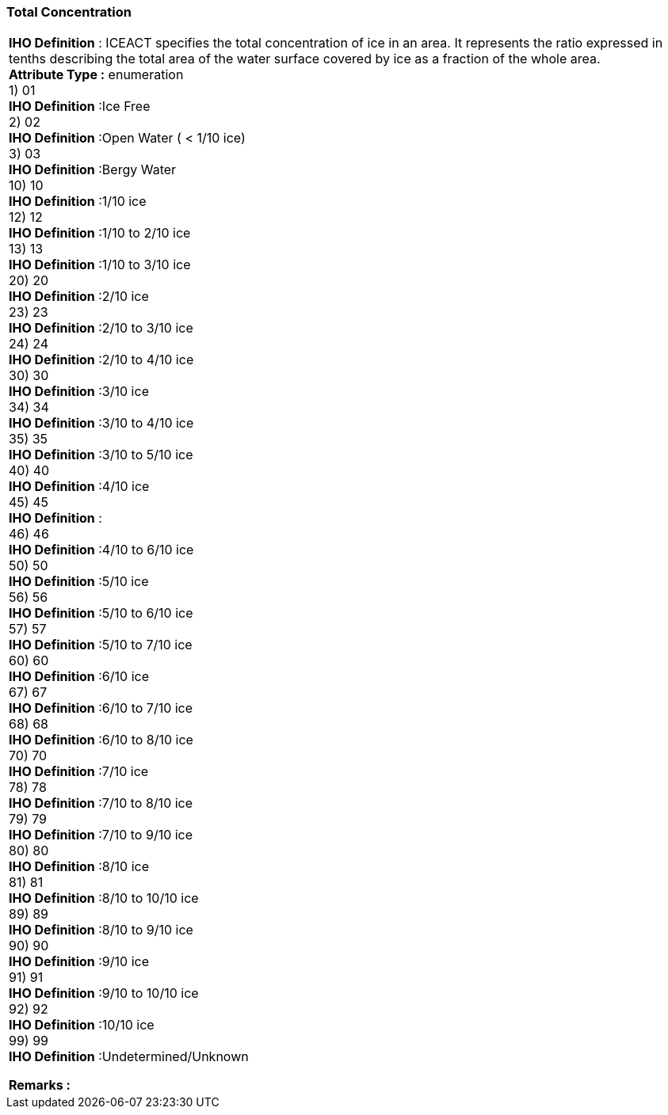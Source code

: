 [[sec-totalConcentration]]
=== Total Concentration
[cols="a",options="headers"]
|===
a|[underline]#**IHO Definition** :# ICEACT specifies the total concentration of ice in an area.  It represents the ratio expressed in tenths describing the total area of the water surface covered by ice as a fraction of the whole area. + 
[underline]#** Attribute Type :**# enumeration + 
1) 01 + 
[underline]#**IHO Definition**# :Ice Free + 
2) 02 + 
[underline]#**IHO Definition**# :Open Water ( < 1/10 ice) + 
3) 03 + 
[underline]#**IHO Definition**# :Bergy Water + 
10) 10 + 
[underline]#**IHO Definition**# :1/10 ice + 
12) 12 + 
[underline]#**IHO Definition**# :1/10 to 2/10 ice + 
13) 13 + 
[underline]#**IHO Definition**# :1/10 to 3/10 ice + 
20) 20 + 
[underline]#**IHO Definition**# :2/10 ice + 
23) 23 + 
[underline]#**IHO Definition**# :2/10 to 3/10 ice + 
24) 24 + 
[underline]#**IHO Definition**# :2/10 to 4/10 ice + 
30) 30 + 
[underline]#**IHO Definition**# :3/10 ice + 
34) 34 + 
[underline]#**IHO Definition**# :3/10 to 4/10 ice + 
35) 35 + 
[underline]#**IHO Definition**# :3/10 to 5/10 ice + 
40) 40 + 
[underline]#**IHO Definition**# :4/10 ice + 
45) 45 + 
[underline]#**IHO Definition**# : + 
46) 46 + 
[underline]#**IHO Definition**# :4/10 to 6/10 ice + 
50) 50 + 
[underline]#**IHO Definition**# :5/10 ice + 
56) 56 + 
[underline]#**IHO Definition**# :5/10 to 6/10 ice + 
57) 57 + 
[underline]#**IHO Definition**# :5/10 to 7/10 ice + 
60) 60 + 
[underline]#**IHO Definition**# :6/10 ice + 
67) 67 + 
[underline]#**IHO Definition**# :6/10 to 7/10 ice + 
68) 68 + 
[underline]#**IHO Definition**# :6/10 to 8/10 ice + 
70) 70 + 
[underline]#**IHO Definition**# :7/10 ice + 
78) 78 + 
[underline]#**IHO Definition**# :7/10 to 8/10 ice + 
79) 79 + 
[underline]#**IHO Definition**# :7/10 to 9/10 ice + 
80) 80 + 
[underline]#**IHO Definition**# :8/10 ice + 
81) 81 + 
[underline]#**IHO Definition**# :8/10 to 10/10 ice + 
89) 89 + 
[underline]#**IHO Definition**# :8/10 to 9/10 ice + 
90) 90 + 
[underline]#**IHO Definition**# :9/10 ice + 
91) 91 + 
[underline]#**IHO Definition**# :9/10 to 10/10 ice + 
92) 92 + 
[underline]#**IHO Definition**# :10/10 ice + 
99) 99 + 
[underline]#**IHO Definition**# :Undetermined/Unknown + 
 
[underline]#** Remarks :**#  + 
|===
